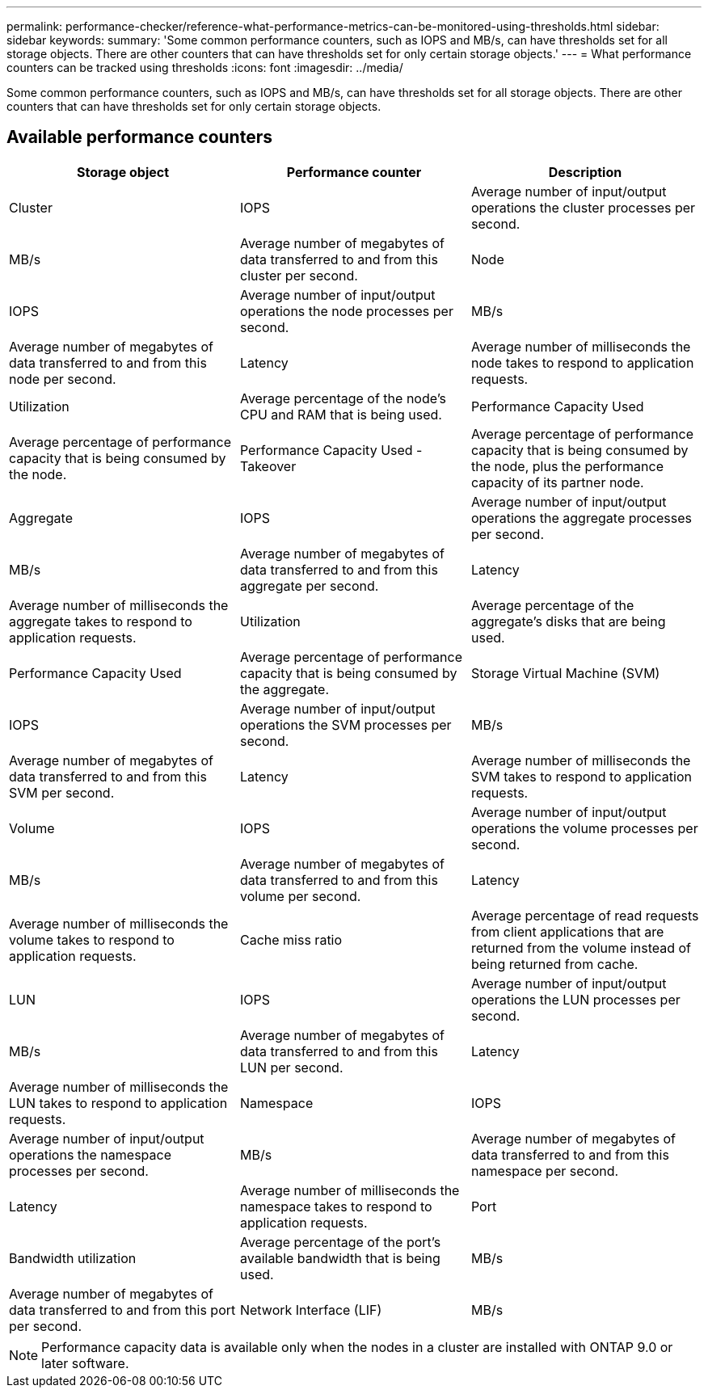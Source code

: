 ---
permalink: performance-checker/reference-what-performance-metrics-can-be-monitored-using-thresholds.html
sidebar: sidebar
keywords: 
summary: 'Some common performance counters, such as IOPS and MB/s, can have thresholds set for all storage objects. There are other counters that can have thresholds set for only certain storage objects.'
---
= What performance counters can be tracked using thresholds
:icons: font
:imagesdir: ../media/

[.lead]
Some common performance counters, such as IOPS and MB/s, can have thresholds set for all storage objects. There are other counters that can have thresholds set for only certain storage objects.

== Available performance counters

[cols="1a,1a,1a" options="header"]
|===
| Storage object| Performance counter| Description
a|
Cluster
a|
IOPS
a|
Average number of input/output operations the cluster processes per second.
a|
MB/s
a|
Average number of megabytes of data transferred to and from this cluster per second.
a|
Node
a|
IOPS
a|
Average number of input/output operations the node processes per second.
a|
MB/s
a|
Average number of megabytes of data transferred to and from this node per second.
a|
Latency
a|
Average number of milliseconds the node takes to respond to application requests.
a|
Utilization
a|
Average percentage of the node's CPU and RAM that is being used.
a|
Performance Capacity Used
a|
Average percentage of performance capacity that is being consumed by the node.
a|
Performance Capacity Used - Takeover
a|
Average percentage of performance capacity that is being consumed by the node, plus the performance capacity of its partner node.
a|
Aggregate
a|
IOPS
a|
Average number of input/output operations the aggregate processes per second.
a|
MB/s
a|
Average number of megabytes of data transferred to and from this aggregate per second.
a|
Latency
a|
Average number of milliseconds the aggregate takes to respond to application requests.
a|
Utilization
a|
Average percentage of the aggregate's disks that are being used.
a|
Performance Capacity Used
a|
Average percentage of performance capacity that is being consumed by the aggregate.
a|
Storage Virtual Machine (SVM)
a|
IOPS
a|
Average number of input/output operations the SVM processes per second.
a|
MB/s
a|
Average number of megabytes of data transferred to and from this SVM per second.
a|
Latency
a|
Average number of milliseconds the SVM takes to respond to application requests.
a|
Volume
a|
IOPS
a|
Average number of input/output operations the volume processes per second.
a|
MB/s
a|
Average number of megabytes of data transferred to and from this volume per second.
a|
Latency
a|
Average number of milliseconds the volume takes to respond to application requests.
a|
Cache miss ratio
a|
Average percentage of read requests from client applications that are returned from the volume instead of being returned from cache.
a|
LUN
a|
IOPS
a|
Average number of input/output operations the LUN processes per second.
a|
MB/s
a|
Average number of megabytes of data transferred to and from this LUN per second.
a|
Latency
a|
Average number of milliseconds the LUN takes to respond to application requests.
a|
Namespace
a|
IOPS
a|
Average number of input/output operations the namespace processes per second.
a|
MB/s
a|
Average number of megabytes of data transferred to and from this namespace per second.
a|
Latency
a|
Average number of milliseconds the namespace takes to respond to application requests.
a|
Port
a|
Bandwidth utilization
a|
Average percentage of the port's available bandwidth that is being used.
a|
MB/s
a|
Average number of megabytes of data transferred to and from this port per second.
a|
Network Interface (LIF)
a|
MB/s
a|
Average number of megabytes of data transferred to and from this LIF per second.
|===

[NOTE]
====
Performance capacity data is available only when the nodes in a cluster are installed with ONTAP 9.0 or later software.
====
